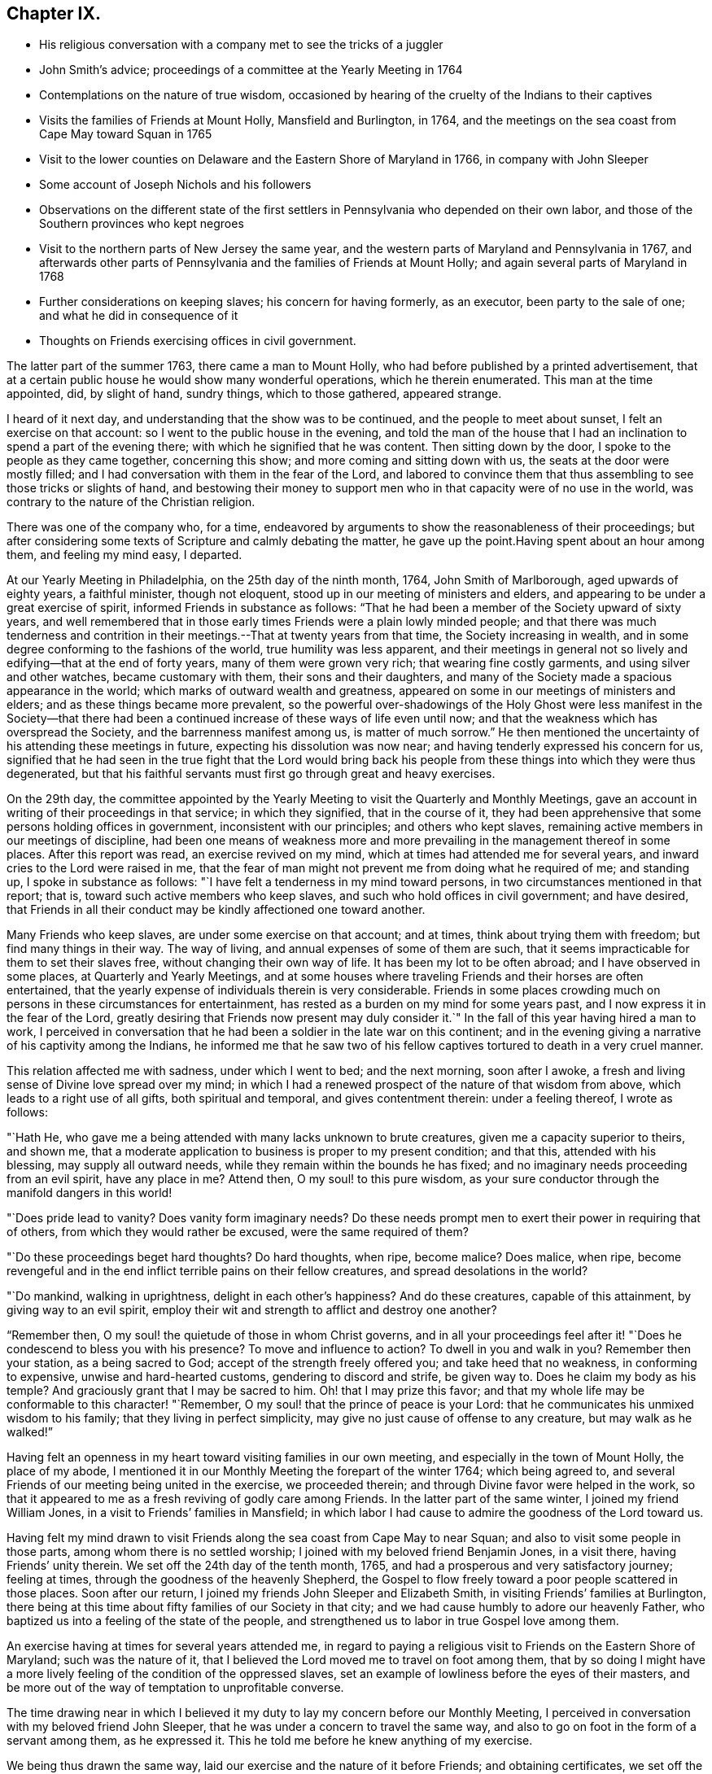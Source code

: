 == Chapter IX.

[.chapter-synopsis]
* His religious conversation with a company met to see the tricks of a juggler
* John Smith`'s advice; proceedings of a committee at the Yearly Meeting in 1764
* Contemplations on the nature of true wisdom, occasioned by hearing of the cruelty of the Indians to their captives
* Visits the families of Friends at Mount Holly, Mansfield and Burlington, in 1764, and the meetings on the sea coast from Cape May toward Squan in 1765
* Visit to the lower counties on Delaware and the Eastern Shore of Maryland in 1766, in company with John Sleeper
* Some account of Joseph Nichols and his followers
* Observations on the different state of the first settlers in Pennsylvania who depended on their own labor, and those of the Southern provinces who kept negroes
* Visit to the northern parts of New Jersey the same year, and the western parts of Maryland and Pennsylvania in 1767, and afterwards other parts of Pennsylvania and the families of Friends at Mount Holly; and again several parts of Maryland in 1768
* Further considerations on keeping slaves; his concern for having formerly, as an executor, been party to the sale of one; and what he did in consequence of it
* Thoughts on Friends exercising offices in civil government.

The latter part of the summer 1763, there came a man to Mount Holly,
who had before published by a printed advertisement,
that at a certain public house he would show many wonderful operations,
which he therein enumerated.
This man at the time appointed, did, by slight of hand, sundry things,
which to those gathered, appeared strange.

I heard of it next day, and understanding that the show was to be continued,
and the people to meet about sunset, I felt an exercise on that account:
so I went to the public house in the evening,
and told the man of the house that I had an
inclination to spend a part of the evening there;
with which he signified that he was content.
Then sitting down by the door, I spoke to the people as they came together,
concerning this show; and more coming and sitting down with us,
the seats at the door were mostly filled;
and I had conversation with them in the fear of the Lord,
and labored to convince them that thus assembling to see those tricks or slights of hand,
and bestowing their money to support men who in
that capacity were of no use in the world,
was contrary to the nature of the Christian religion.

There was one of the company who, for a time,
endeavored by arguments to show the reasonableness of their proceedings;
but after considering some texts of Scripture and calmly debating the matter,
he gave up the point.Having spent about an hour among them, and feeling my mind easy, I departed.

At our Yearly Meeting in Philadelphia, on the 25th day of the ninth month, 1764,
John Smith of Marlborough, aged upwards of eighty years, a faithful minister,
though not eloquent, stood up in our meeting of ministers and elders,
and appearing to be under a great exercise of spirit,
informed Friends in substance as follows:
"`That he had been a member of the Society upward of sixty years,
and well remembered that in those early times Friends were a plain lowly minded people;
and that there was much tenderness and contrition in
their meetings.--That at twenty years from that time,
the Society increasing in wealth,
and in some degree conforming to the fashions of the world,
true humility was less apparent,
and their meetings in general not so lively and edifying--that at the end of forty years,
many of them were grown very rich; that wearing fine costly garments,
and using silver and other watches, became customary with them,
their sons and their daughters,
and many of the Society made a spacious appearance in the world;
which marks of outward wealth and greatness,
appeared on some in our meetings of ministers and elders;
and as these things became more prevalent,
so the powerful over-shadowings of the Holy Ghost were
less manifest in the Society--that there had been a
continued increase of these ways of life even until now;
and that the weakness which has overspread the Society,
and the barrenness manifest among us, is matter of much sorrow.`"
He then mentioned the uncertainty of his attending these meetings in future,
expecting his dissolution was now near; and having tenderly expressed his concern for us,
signified that he had seen in the true fight that the Lord would bring back
his people from these things into which they were thus degenerated,
but that his faithful servants must first go through great and heavy exercises.

On the 29th day,
the committee appointed by the Yearly Meeting to
visit the Quarterly and Monthly Meetings,
gave an account in writing of their proceedings in that service; in which they signified,
that in the course of it,
they had been apprehensive that some persons holding offices in government,
inconsistent with our principles; and others who kept slaves,
remaining active members in our meetings of discipline,
had been one means of weakness more and more prevailing
in the management thereof in some places.
After this report was read, an exercise revived on my mind,
which at times had attended me for several years,
and inward cries to the Lord were raised in me,
that the fear of man might not prevent me from doing what he required of me;
and standing up, I spoke in substance as follows:
"`I have felt a tenderness in my mind toward persons,
in two circumstances mentioned in that report; that is,
toward such active members who keep slaves,
and such who hold offices in civil government; and have desired,
that Friends in all their conduct may be kindly affectioned one toward another.

Many Friends who keep slaves, are under some exercise on that account; and at times,
think about trying them with freedom; but find many things in their way.
The way of living, and annual expenses of some of them are such,
that it seems impracticable for them to set their slaves free,
without changing their own way of life.
It has been my lot to be often abroad; and I have observed in some places,
at Quarterly and Yearly Meetings,
and at some houses where traveling Friends and their horses are often entertained,
that the yearly expense of individuals therein is very considerable.
Friends in some places crowding much on persons in these circumstances for entertainment,
has rested as a burden on my mind for some years past,
and I now express it in the fear of the Lord,
greatly desiring that Friends now present may duly consider it.`"
In the fall of this year having hired a man to work,
I perceived in conversation that he had been a soldier in the late war on this continent;
and in the evening giving a narrative of his captivity among the Indians,
he informed me that he saw two of his fellow captives
tortured to death in a very cruel manner.

This relation affected me with sadness, under which I went to bed; and the next morning,
soon after I awoke, a fresh and living sense of Divine love spread over my mind;
in which I had a renewed prospect of the nature of that wisdom from above,
which leads to a right use of all gifts, both spiritual and temporal,
and gives contentment therein: under a feeling thereof, I wrote as follows:

"`Hath He, who gave me a being attended with many lacks unknown to brute creatures,
given me a capacity superior to theirs, and shown me,
that a moderate application to business is proper to my present condition; and that this,
attended with his blessing, may supply all outward needs,
while they remain within the bounds he has fixed;
and no imaginary needs proceeding from an evil spirit, have any place in me?
Attend then, O my soul! to this pure wisdom,
as your sure conductor through the manifold dangers in this world!

"`Does pride lead to vanity?
Does vanity form imaginary needs?
Do these needs prompt men to exert their power in requiring that of others,
from which they would rather be excused, were the same required of them?

"`Do these proceedings beget hard thoughts?
Do hard thoughts, when ripe, become malice?
Does malice, when ripe,
become revengeful and in the end inflict terrible pains on their fellow creatures,
and spread desolations in the world?

"`Do mankind, walking in uprightness, delight in each other`'s happiness?
And do these creatures, capable of this attainment, by giving way to an evil spirit,
employ their wit and strength to afflict and destroy one another?

"`Remember then, O my soul! the quietude of those in whom Christ governs,
and in all your proceedings feel after it! "`Does he
condescend to bless you with his presence?
To move and influence to action?
To dwell in you and walk in you?
Remember then your station, as a being sacred to God;
accept of the strength freely offered you; and take heed that no weakness,
in conforming to expensive, unwise and hard-hearted customs,
gendering to discord and strife, be given way to.
Does he claim my body as his temple?
And graciously grant that I may be sacred to him.
Oh! that I may prize this favor;
and that my whole life may be conformable to this character! "`Remember,
O my soul! that the prince of peace is your Lord:
that he communicates his unmixed wisdom to his family;
that they living in perfect simplicity,
may give no just cause of offense to any creature, but may walk as he walked!`"

Having felt an openness in my heart toward visiting families in our own meeting,
and especially in the town of Mount Holly, the place of my abode,
I mentioned it in our Monthly Meeting the forepart of the winter 1764;
which being agreed to, and several Friends of our meeting being united in the exercise,
we proceeded therein; and through Divine favor were helped in the work,
so that it appeared to me as a fresh reviving of godly care among Friends.
In the latter part of the same winter, I joined my friend William Jones,
in a visit to Friends`' families in Mansfield;
in which labor I had cause to admire the goodness of the Lord toward us.

Having felt my mind drawn to visit Friends along
the sea coast from Cape May to near Squan;
and also to visit some people in those parts, among whom there is no settled worship;
I joined with my beloved friend Benjamin Jones, in a visit there,
having Friends`' unity therein.
We set off the 24th day of the tenth month, 1765,
and had a prosperous and very satisfactory journey; feeling at times,
through the goodness of the heavenly Shepherd,
the Gospel to flow freely toward a poor people scattered in those places.
Soon after our return, I joined my friends John Sleeper and Elizabeth Smith,
in visiting Friends`' families at Burlington,
there being at this time about fifty families of our Society in that city;
and we had cause humbly to adore our heavenly Father,
who baptized us into a feeling of the state of the people,
and strengthened us to labor in true Gospel love among them.

An exercise having at times for several years attended me,
in regard to paying a religious visit to Friends on the Eastern Shore of Maryland;
such was the nature of it,
that I believed the Lord moved me to travel on foot among them,
that by so doing I might have a more lively
feeling of the condition of the oppressed slaves,
set an example of lowliness before the eyes of their masters,
and be more out of the way of temptation to unprofitable converse.

The time drawing near in which I believed it my duty to
lay my concern before our Monthly Meeting,
I perceived in conversation with my beloved friend John Sleeper,
that he was under a concern to travel the same way,
and also to go on foot in the form of a servant among them, as he expressed it.
This he told me before he knew anything of my exercise.

We being thus drawn the same way, laid our exercise and the nature of it before Friends;
and obtaining certificates, we set off the 6th day of the fifth month, 1766;
and were at meetings with Friends at Wilmington, Duck creek.
Little creek and Motherkill; my heart being at times tendered under the Divine influence,
and enlarged in love toward the people among whom we travelled.

From Motherkill,
we crossed the country about thirty-five miles to Friends at Tuckahoe in Maryland,
and had a meeting there and at Marshy creek.

At these our three last meetings, were a considerable number of people,
followers of one Joseph Nichols, a preacher; who, I understand,
is not in outward fellowship with any religious Society of people,
but professes nearly the same principles as our Society does,
and often travels up and down appointing meetings, to which many people come.
I heard Friends speaking of some of their neighbors, who had been irreligious people,
that were now his followers, and were become sober well behaved men and women.

Some irregularities I hear have been among the people at several of his meetings;
but from the whole of what I have perceived, I believe the man and some of his followers,
are honestly disposed, but that skillful fathers are lacking among them:
from hence we went to Choptank and Third Haven;
and from there to Queen Ann`'s. The weather for some days past having been hot and dry,
and in order to attend meetings pursuant to appointment,
we having travelled pretty steadily, and had hard labor in meetings, I grew weakly;
at which I was for a time discouraged.

But looking over our journey,
and thinking how the Lord had supported our minds and bodies,
so that we got forward much faster than I expected before we came out,
I saw that I had been in danger of too strongly desiring to get soon through the journey,
and that this bodily weakness was a kindness to me; and then in contrition of spirit,
I became very thankful to my gracious Father, for this manifestation of his love;
and in humble submission to his will, my trust was renewed in him.

On this part of our journey I had many thoughts on the different
circumstances of Friends who inhabit Pennsylvania and Jersey,
from those who dwell in Maryland, Virginia and Carolina.
Pennsylvania and New Jersey were settled by Friends who were
convinced of our principles in England in times of suffering,
and coming over bought lands of the natives,
and applied themselves to husbandry in a peaceable way;
and many of their children were taught to labor for their living.

Few Friends, I believe, came from England to settle in any of these Southern provinces;
but by the faithful labors of traveling Friends in early times,
there were considerable convincements among the inhabitants of these parts.
Here I remembered my reading of the warlike disposition
of many of the first settlers in these provinces,
and of their numerous engagements with the natives, in which much blood was shed,
even in the infancy of those colonies.
The people inhabiting these places, being grounded in customs contrary to the pure Truth,
when some of them were affected with the powerful preaching of the Word of Life,
and joined in fellowship with our Society, they had a great work to go through.

It is observable in the History of the Reformation from Popery,
that it had a gradual progress from age to age.
The uprightness of the first reformers,
in attending to the light and understanding given them,
opened the way for sincere hearted people to proceed further afterward;
and thus each one truly fearing God,
and laboring in those works of righteousness appointed for them in their day,
finds acceptance with him.
Through the darkness of the times and the corruption of manners and customs,
some upright men may have had little more for their day`'s work
than to attend to the righteous principle in their minds,
as it related to their own conduct in life,
without pointing out to others the whole extent of that,
which the same principle would lead succeeding ages into.
Thus for instance; among an imperious warlike people, supported by oppressed slaves,
some of these masters I suppose, are awakened to feel and see their error;
and through sincere repentance,
cease from oppression and become like fathers to their servants;
showing by their example, a pattern of humility in living and moderation in governing,
for the instruction and admonition of their oppressing neighbors;
those without carrying the reformation further,
I believe have found acceptance with the Lord.
Such was the beginning; and those who succeeded them,
and have faithfully attended to the nature and spirit of the reformation,
have seen the necessity of proceeding further;
and not only to instruct others by their example in governing well,
but also to use means to prevent their successors from
having so much power to oppress others.

Here I was renewedly confirmed in my mind, that the Lord,
whose tender mercies are over all his works,
and whose ear is open to the cries and groans of the oppressed,
is graciously moving on the hearts of people, to draw them off from the desire of wealth,
and bring them into such a humble, lowly way of living,
that they may see their way clearly, to repair to the standard of true righteousness;
and not only break the yoke of oppression,
but know him to be their strength and support in a time of outward affliction.
Passing on we crossed Chester river, and had a meeting there, and at Cecil and Sassafras.

Through my bodily weakness, joined with a heavy exercise of mind,
it was to me a humbling dispensation,
and I had a very lively feeling of the state of the oppressed;
yet I often thought that what I suffered was little,
compared with the sufferings of the blessed Jesus, and many of his faithful followers;
and may say with thankfulness, I was made content.

From Sassafras we went pretty directly home, where we found our families well;
and for several weeks after our return, I had often to look over our journey:
and though to me it appeared as a small service,
and that some faithful messengers will yet have more bitter
cups to drink for Christ`'s sake in those Southern provinces,
than we had; yet I found peace in that I had been helped to walk in sincerity,
according to the understanding and strength given me.

On the 13th day of the eleventh month, 1766,
with the unity of Friends at our Monthly Meeting,
in company with my beloved friend Benjamin Jones,
I set out on a visit to Friends in the upper part of this province,
having for a considerable time had drawings of love in my heart that way:
we travelled as far as Hardwick;
and I had inward peace in my labors of love among them.

Through the humbling dispensations of Divine Providence,
my mind has been brought into a further feeling of the
difficulties of Friends and their servants south-westward:
and being often engaged in spirit on their account,
I believed it my duty to walk into some parts of the Western shore of Maryland,
on a religious visit.
Having obtained a certificate from Friends of our Monthly Meeting,
I took my leave of my family under the heart-tendering operation of Truth;
and on the 20th day of the fourth month, 1767,
I rode to the ferry opposite to Philadelphia, and from there walked to William Home`'s,
at Darby, that evening; and next day pursued my journey alone,
and reached Concord week-day meeting.

Discouragements and a weight of distress, had at times attended me in this lonesome walk;
through which afflictions I was mercifully preserved: and now sitting down with Friends,
my mind was turned toward the Lord, to wait for his holy leadings; who, in infinite love,
was pleased to soften my heart into humble contrition,
and renewedly strengthen me to go forward;
that to me it was a time of heavenly refreshment in a silent meeting.

The next day I came to New Garden weekday meeting,
in which I sat with bowedness of spirit;
and being baptized into a feeling of the state of some present,
the Lord gave us a heart tendering season; to his name be the praise.

I passed on, and was at Nottingham Monthly Meeting;
and at a meeting at Little Britain on first-day:
and in the afternoon several Friends came to the house where I lodged,
and we had a little afternoon meeting; and through the humbling power of Truth,
I had to admire the loving-kindness of the Lord manifested to us.

On the 26th day I crossed the Susquehanna;
and coming among people living in outward ease and greatness,
chiefly on the labor of slaves, my heart was much affected; and in awful retiredness,
my mind was gathered inward to the Lord,
being humbly engaged that in true resignation I might receive instruction from him,
respecting my duty among this people.

Though traveling on foot was wearisome to my body;
yet it was agreeable to the state of my mind.
I went gently on, being weakly; and was covered with sorrow and heaviness,
on account of the spreading prevailing spirit of this world,
introducing customs grievous and oppressive on one hand,
and cherishing pride and wantonness on the other.
In this lonely walk and state of abasement and humiliation,
the state of the church in these parts was opened before me;
and I may truly say with the prophet, "`I was bowed down at the hearing of it;
I was dismayed at the seeing of it.`"

Under this exercise, I attended the Quarterly Meeting at Gunpowder;
and in bowedness of spirit, I had to open with much plainness,
what I felt respecting Friends living in fulness,
on the labors of the poor oppressed negroes;
and that promise of the Most High was now revived;
"`I will gather all nations and tongues; and they shall come and see my glory.`"
Here the sufferings of Christ and his tasting death for every man, and the travels,
sufferings and martyrdom of the apostles and primitive Christians,
in laboring for the conversion of the Gentiles, was livingly revived in me;
and according to the measure of strength afforded,
I labored in some tenderness of spirit, being deeply affected among them.
The difference between the present treatment which these Gentiles, the negroes,
receive at our hands,
and the labors of the primitive Christians for the conversion of the Gentiles,
was pressed home, and the power of Truth came over us; under a feeling of which,
my mind was united to a tender-hearted people in those parts;
and the meeting concluded in a sense of God`'s
goodness toward his humble dependent children.

The next day was a general meeting for worship, much crowded:
in which I was deeply engaged in inward cries to the Lord for help,
that I might stand wholly resigned, and move only as he might be pleased to lead me:
and I was mercifully helped to labor honestly and fervently among them,
in which I found inward peace; and the sincere were comforted.

From hence I turned toward Pipe creek, and passed on to the Red Lands;
and had several meetings among Friends in those parts.
My heart was often tenderly affected, under a sense of the Lord`'s goodness,
in sanctifying my troubles and exercises, turning them to my comfort, and I believe,
to the benefit of many others; for I may say with thankfulness,
that this visit appeared like a fresh tendering visitation in most places.

I passed on to the western Quarterly Meeting in Pennsylvania;
during the several days of this meeting,
I was mercifully preserved in an inward feeling after the mind of Truth,
and my public labors tended to my humiliation, with which I was content.
After the Quarterly Meeting of worship ended,
I felt drawings to go to the women`'s meeting of business, which was very full;
and here the humility of Jesus Christ, as a pattern for us to walk by,
was livingly opened before me; and in treating on it my heart was enlarged,
and it was a baptizing time.
From hence I went on, and was at meetings at Concord, Middletown,
Providence and Haddonfield, and so home; where I found my family well.
A sense of the Lord`'s merciful preservation in this my journey,
excites reverent thankfulness to him.

On the 2nd day of the ninth month, 1767, with the unity of Friends,
I set off on a visit to Friends in the upper part of Berks and Philadelphia counties;
was at eleven meetings in about two weeks;
and have renewed cause to bow in reverence before the Lord, who,
by the powerful extendings of his humbling goodness, opened my way among Friends,
and made the meetings, I trust, profitable to us.

The following winter I joined in a visit to
Friends`' families in some part of our meeting;
in which exercise, the pure influence of Divine love made our visits reviving.

On the 5th day of the fifth month, 1768, I left home under the humbling hand of the Lord,
having obtained a certificate, in order to visit some meetings in Maryland;
and to proceed without a horse looked clearest to me.

I was at the Quarterly Meetings at Philadelphia and Concord;
and then went on to Chester river; and crossing the bay with Friends,
was at the Yearly Meeting at West river: from there back to Chester river;
and taking a few meetings in my way, proceeded home.

It was a journey of much inward waiting; and as my eye was to the Lord,
way was several times opened to my humbling admiration,
when things appeared very difficult.

In my return I felt a relief of mind very comfortable to me; having through Divine help,
labored in much plainness, both with Friends selected, and in the more public meetings;
so that I trust the pure witness in many minds was reached.

The 11th day of the sixth month, 1769.
Sundry cases have happened of late years, within the limits of our Monthly Meeting,
respecting the exercise of pure righteousness toward the negroes;
in which I have lived under a labor of heart that equity might be steadily kept to.
On this account I have had some close exercises among Friends;
in which I may thankfully say, I find peace:
and as my meditations have been on universal love, my own conduct in time past,
became of late very grievous to me.

As persons setting negroes free in our province, are bound by law to maintain them,
in case they have need of relief, some who scrupled keeping slaves for term of life,
in the time of my youth,
were wont to detain their young negroes in their service until thirty years of age,
without wages, on that account: and with this custom I so far agreed,
that being engaged with another Friend in executing the will of a deceased Friend,
I once sold a negro lad till he might attain the age of thirty years,
and applied the money to the use of the estate.

With abasement of heart I may now say, that sometimes as I have sat in a meeting,
with my heart exercised toward that awful Being, who respects not persons nor colors,
and have looked upon this lad,
I have felt that all was not clear in my mind respecting him:
and as I have attended to this exercise, and fervently sought the Lord,
it has appeared to me that I should make some restitution,
but in what way I saw not till lately.
Being under a concern that I may be resigned to
go on a visit to some part of the West Indies,
and under close engagement of spirit, seeking to the Lord for counsel herein,
my joining in the sale aforesaid, came heavily upon me, and my mind for a time,
was covered with darkness and sorrow; and under this sore affliction,
my heart was softened to receive instruction.
Here I saw, that as I had been one of the two executors,
who had sold this lad nine years longer than is common for our own children to serve,
so I should now offer a part of my substance to redeem the last half of that nine years;
but as the time was not yet come, I executed a bond, binding me and my executors,
to pay to the man he was sold to, what to candid men might appear equitable,
for the last four years and a half of his time, in case the said youth should be living,
and in a condition likely to provide comfortably for himself.

The 9th day of the tenth month, 1769.
My heart has often been deeply afflicted under a feeling I have had,
that the standard of pure righteousness,
is not lifted up to the people by us as a Society,
in that clearness which it might have been,
had we been as faithful to the teachings of Christ as we ought to have been.
As my mind has been inward to the Lord,
the purity of Christ`'s government has been opened on my understanding;
and under this exercise, that of Friends being active in civil society,
in putting laws in force which are not agreeable to the purity of righteousness,
has for several years been an increasing burden upon me.
I have felt in the openings of universal love,
that where a people convinced of the truth of the inward teachings of Christ,
are active in putting laws in execution, which are not consistent with pure wisdom,
it has a necessary tendency to bring dimness over their minds:
and as my heart has been thus exercised,
and a tender sympathy in me toward my fellow members, I have within a few months past,
in several meetings for discipline, expressed my concern on this subject.
